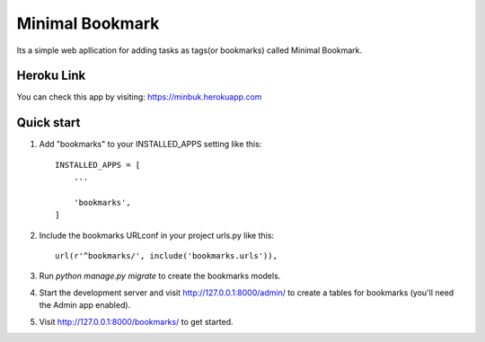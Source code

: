 =====
Minimal Bookmark
=====
Its a simple web apllication for adding tasks as tags(or bookmarks) called Minimal Bookmark.

Heroku Link
-----------
You can check this app by visiting: https://minbuk.herokuapp.com

Quick start
-----------

1. Add "bookmarks" to your INSTALLED_APPS setting like this::

    INSTALLED_APPS = [
        ...
        
        'bookmarks',
    ]

2. Include the bookmarks URLconf in your project urls.py like this::

    url(r'^bookmarks/', include('bookmarks.urls')),

3. Run `python manage.py migrate` to create the bookmarks models.

4. Start the development server and visit http://127.0.0.1:8000/admin/
   to create a tables for bookmarks (you'll need the Admin app enabled).

5. Visit http://127.0.0.1:8000/bookmarks/ to get started.


